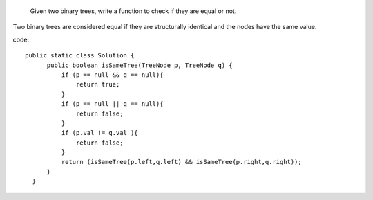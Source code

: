  Given two binary trees, write a function to check if they are equal or not.

Two binary trees are considered equal if they are structurally identical and the nodes have the same value. 

code:
::
 
  public static class Solution {
        public boolean isSameTree(TreeNode p, TreeNode q) {
            if (p == null && q == null){
                return true;
            }
            if (p == null || q == null){
                return false;
            }
            if (p.val != q.val ){
                return false;
            }
            return (isSameTree(p.left,q.left) && isSameTree(p.right,q.right));
        }
    }
    
